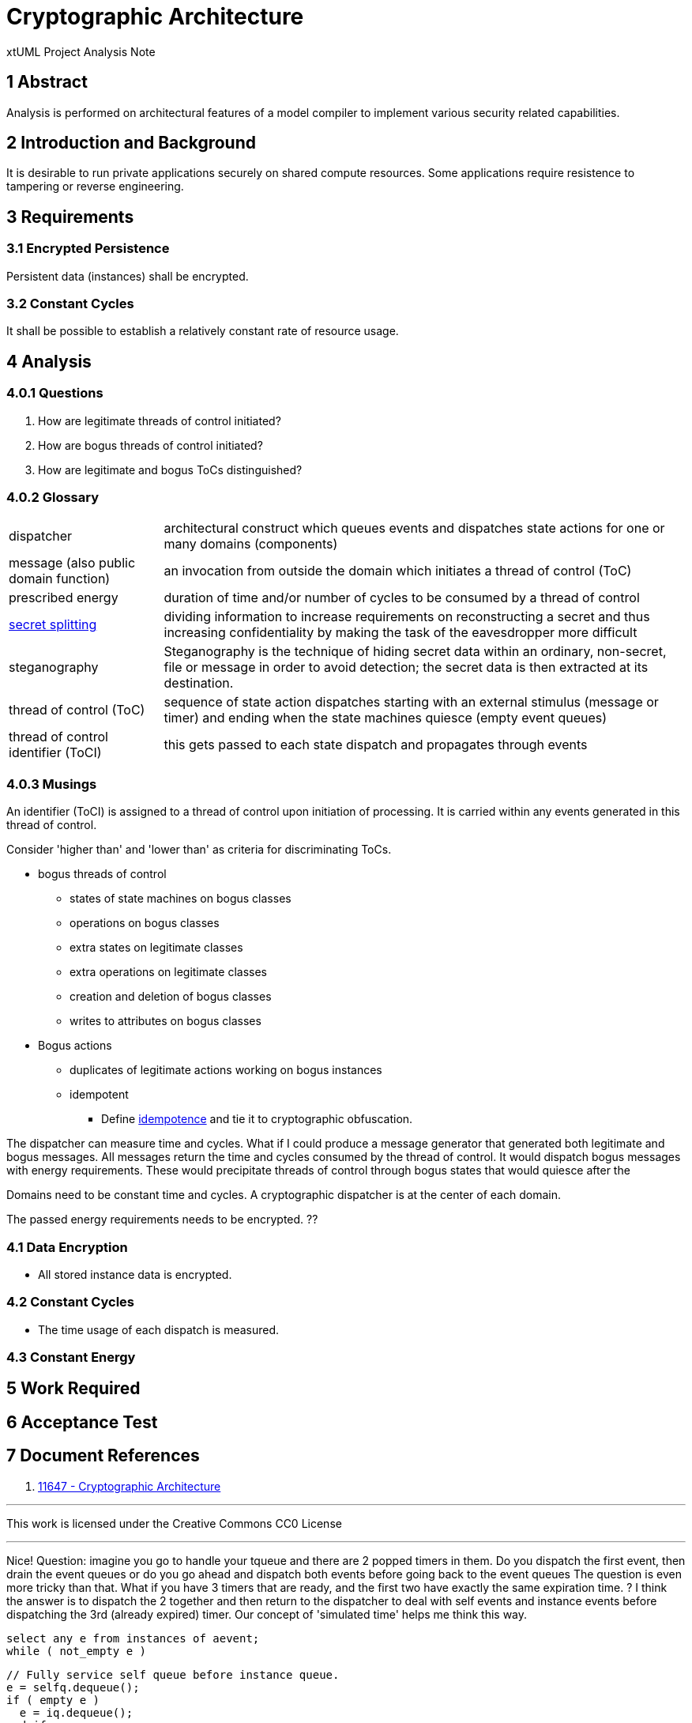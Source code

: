 = Cryptographic Architecture

xtUML Project Analysis Note

== 1 Abstract

Analysis is performed on architectural features of a model compiler to
implement various security related capabilities.

== 2 Introduction and Background

It is desirable to run private applications securely on shared compute
resources.  Some applications require resistence to tampering or reverse
engineering.

== 3 Requirements

=== 3.1 Encrypted Persistence
Persistent data (instances) shall be encrypted.

=== 3.2 Constant Cycles
It shall be possible to establish a relatively constant rate of resource usage.

== 4 Analysis

=== 4.0.1 Questions

. How are legitimate threads of control initiated?
. How are bogus threads of control initiated?
. How are legitimate and bogus ToCs distinguished?

=== 4.0.2 Glossary

[horizontal]
dispatcher::  architectural construct which queues events and dispatches state actions for one or many domains (components)
message (also public domain function)::  an invocation from outside the domain which initiates a thread of control (ToC)
prescribed energy::  duration of time and/or number of cycles to be consumed by a thread of control
https://en.wikipedia.org/wiki/Secret_sharing[secret splitting]::  dividing information to increase requirements on reconstructing a secret and thus increasing confidentiality by making the task of the eavesdropper more difficult
steganography::  Steganography is the technique of hiding secret data within an ordinary, non-secret, file or message in order to avoid detection; the secret data is then extracted at its destination.
thread of control (ToC)::  sequence of state action dispatches starting with an external stimulus (message or timer) and ending when the state machines quiesce (empty event queues)
thread of control identifier (ToCI)::  this gets passed to each state dispatch and propagates through events

=== 4.0.3 Musings

An identifier (ToCI) is assigned to a thread of control upon initiation of processing.
It is carried within any events generated in this thread of control.

Consider 'higher than' and 'lower than' as criteria for discriminating ToCs.

* bogus threads of control
  ** states of state machines on bogus classes
  ** operations on bogus classes
  ** extra states on legitimate classes
  ** extra operations on legitimate classes
  ** creation and deletion of bogus classes
  ** writes to attributes on bogus classes

* Bogus actions
  ** duplicates of legitimate actions working on bogus instances
  ** idempotent
    *** Define https://en.wikipedia.org/wiki/Idempotence[idempotence] and tie it to cryptographic obfuscation.

The dispatcher can measure time and cycles.
What if I could produce a message generator that generated both legitimate and bogus messages.
All messages return the time and cycles consumed by the thread of control.
It would dispatch bogus messages with
energy requirements.  These would precipitate threads of control through
bogus states that would quiesce after the 

Domains need to be constant time and cycles.
A cryptographic dispatcher is at the center of each domain.

The passed energy requirements needs to be encrypted.  ??

=== 4.1 Data Encryption

* All stored instance data is encrypted.

=== 4.2 Constant Cycles

* The time usage of each dispatch is measured.

=== 4.3 Constant Energy

== 5 Work Required

== 6 Acceptance Test

== 7 Document References

. [[dr-1]] https://support.onefact.net/issues/11647[11647 - Cryptographic Architecture]

---

This work is licensed under the Creative Commons CC0 License

---


Nice! Question: imagine you go to handle your tqueue and there are 2 popped timers in them. Do you dispatch the first event, then drain the event queues or do you go ahead and dispatch both events before going back to the event queues
The question is even more tricky than that.
What if you have 3 timers that are ready, and the first two have exactly the same expiration time.
?
I think the answer is to dispatch the 2 together and then return to the dispatcher to deal with self events and instance events before dispatching the 3rd (already expired) timer.
Our concept of 'simulated time' helps me think this way.

 select any e from instances of aevent;
 while ( not_empty e )

  // Fully service self queue before instance queue.
  e = selfq.dequeue();
  if ( empty e )
    e = iq.dequeue();
  end if;
  if ( not_empty e )
    // Impinge event against the target state machine.
    e.deliver();
  else
    // timers
    // messages
  end if;

 end while;

Concept of simulated time.  (discrete event simulation)
